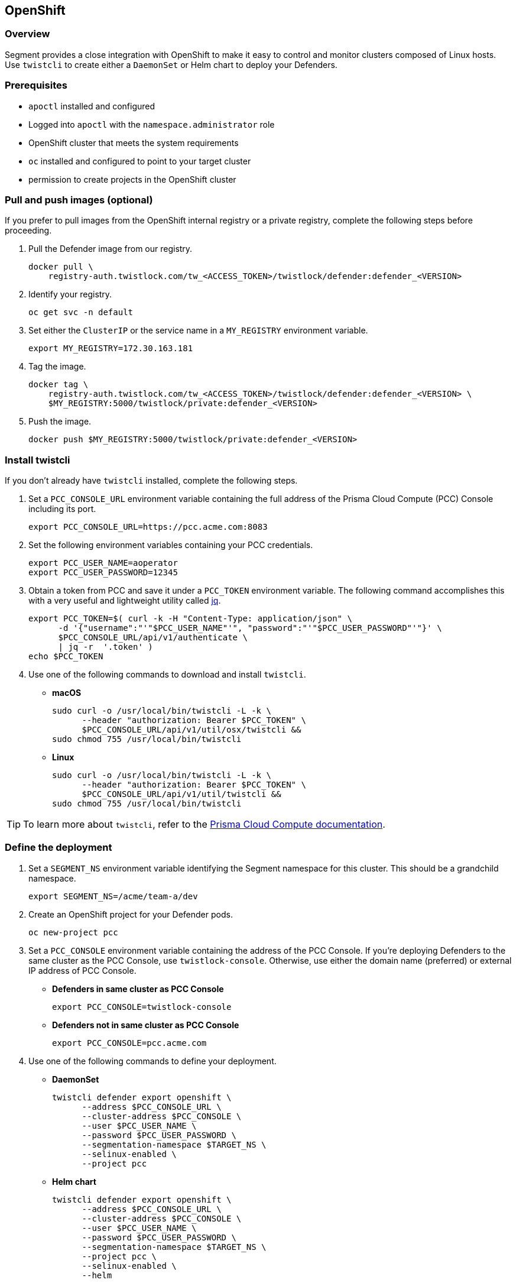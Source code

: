 // WE PULL THIS CONTENT FROM https://github.com/aporeto-inc/junon
// DO NOT EDIT THIS FILE.
// YOU MUST SUBMIT A PR AGAINST THE UPSTREAM REPO.
// THE UPSTREAM REPO IS CURRENTLY PRIVATE.

== OpenShift

=== Overview

Segment provides a close integration with OpenShift to make it easy to
control and monitor clusters composed of Linux hosts. Use `twistcli` to
create either a `DaemonSet` or Helm chart to deploy your Defenders.

=== Prerequisites

* `apoctl` installed and configured
* Logged into `apoctl` with the `namespace.administrator` role
* OpenShift cluster that meets the system requirements
* `oc` installed and configured to point to your target cluster
* permission to create projects in the OpenShift cluster

=== Pull and push images (optional)

If you prefer to pull images from the OpenShift internal registry or a
private registry, complete the following steps before proceeding.

[arabic]
. Pull the Defender image from our registry.
+
[source,console]
----
docker pull \
    registry-auth.twistlock.com/tw_<ACCESS_TOKEN>/twistlock/defender:defender_<VERSION>
----
. Identify your registry.
+
[source,console]
----
oc get svc -n default
----
. Set either the `ClusterIP` or the service name in a `MY_REGISTRY`
environment variable.
+
[source,console]
----
export MY_REGISTRY=172.30.163.181
----
. Tag the image.
+
[source,console]
----
docker tag \
    registry-auth.twistlock.com/tw_<ACCESS_TOKEN>/twistlock/defender:defender_<VERSION> \
    $MY_REGISTRY:5000/twistlock/private:defender_<VERSION>
----
. Push the image.
+
[source,console]
----
docker push $MY_REGISTRY:5000/twistlock/private:defender_<VERSION>
----

=== Install twistcli

If you don’t already have `twistcli` installed, complete the following
steps.

[arabic]
. Set a `PCC_CONSOLE_URL` environment variable containing the full
address of the Prisma Cloud Compute (PCC) Console including its port.
+
[source,console]
----
export PCC_CONSOLE_URL=https://pcc.acme.com:8083
----
. Set the following environment variables containing your PCC
credentials.
+
[source,console]
----
export PCC_USER_NAME=aoperator
export PCC_USER_PASSWORD=12345
----
. Obtain a token from PCC and save it under a `PCC_TOKEN` environment
variable. The following command accomplishes this with a very useful and
lightweight utility called https://stedolan.github.io/jq/download/[jq].
+
[source,console]
----
export PCC_TOKEN=$( curl -k -H "Content-Type: application/json" \
      -d '{"username":"'"$PCC_USER_NAME"'", "password":"'"$PCC_USER_PASSWORD"'"}' \
      $PCC_CONSOLE_URL/api/v1/authenticate \
      | jq -r  '.token' ) 
echo $PCC_TOKEN
----
. Use one of the following commands to download and install `twistcli`.
* *macOS*
+
[source,console]
----
sudo curl -o /usr/local/bin/twistcli -L -k \
      --header "authorization: Bearer $PCC_TOKEN" \
      $PCC_CONSOLE_URL/api/v1/util/osx/twistcli &&
sudo chmod 755 /usr/local/bin/twistcli
----
* *Linux*
+
[source,console]
----
sudo curl -o /usr/local/bin/twistcli -L -k \
      --header "authorization: Bearer $PCC_TOKEN" \
      $PCC_CONSOLE_URL/api/v1/util/twistcli &&
sudo chmod 755 /usr/local/bin/twistcli
----

TIP: To learn more about `twistcli`, refer to the
https://docs.paloaltonetworks.com/prisma/prisma-cloud/20-08/prisma-cloud-compute-edition-admin/tools/twistcli.html[Prisma
Cloud Compute documentation].

=== Define the deployment

[arabic]
. Set a `SEGMENT_NS` environment variable identifying the Segment
namespace for this cluster. This should be a grandchild namespace.
+
[source,console]
----
export SEGMENT_NS=/acme/team-a/dev
----
. Create an OpenShift project for your Defender pods.
+
[source,console]
----
oc new-project pcc
----
. Set a `PCC_CONSOLE` environment variable containing the address of the
PCC Console. If you’re deploying Defenders to the same cluster as the
PCC Console, use `twistlock-console`. Otherwise, use either the domain
name (preferred) or external IP address of PCC Console.
* *Defenders in same cluster as PCC Console*
+
[source,console]
----
export PCC_CONSOLE=twistlock-console
----
* *Defenders not in same cluster as PCC Console*
+
[source,console]
----
export PCC_CONSOLE=pcc.acme.com
----
. Use one of the following commands to define your deployment.
* *DaemonSet*
+
[source,console]
----
twistcli defender export openshift \
      --address $PCC_CONSOLE_URL \
      --cluster-address $PCC_CONSOLE \
      --user $PCC_USER_NAME \
      --password $PCC_USER_PASSWORD \
      --segmentation-namespace $TARGET_NS \
      --selinux-enabled \
      --project pcc
----
* *Helm chart*
+
[source,console]
----
twistcli defender export openshift \
      --address $PCC_CONSOLE_URL \
      --cluster-address $PCC_CONSOLE \
      --user $PCC_USER_NAME \
      --password $PCC_USER_PASSWORD \
      --segmentation-namespace $TARGET_NS \
      --project pcc \
      --selinux-enabled \
      --helm
----
+
IMPORTANT: If you have pulled the Defender from our registry and pushed
it into your registry, add the following flag
`--image-name $MY_REGISTRY:/twistlock/private:defender_<VERSION>`
+
NOTE: Including the `--segmentation-namespace` flag enables Segment on
the Defenders.
+
TIP: Try `twistcli defender export openshift -h` to learn more about the
flags. If you want to customize the Segment features, you can use the
`--segmentation-flags` flag. To learn more about these, refer to
link:#advanced-flags[Advanced flags].

=== Deploy the Defenders

[arabic]
. Use one of the following commands to deploy the Defenders to your
target cluster.
* *DaemonSet*
+
[source,console]
----
oc apply -f defender.yaml
----
* *Helm chart*
+
[source,console]
----
helm install twistlock-defender-ds \
     ./twistlock-defender-helm.tar.gz
----
. To confirm your deployment, issue the following command.
+
[source,console]
----
oc project pcc
oc get pods
----
. You should see a `twistlock-defender` pod for each node in your
cluster, all with a status of `Running`.
+
[source,console]
----
NAME                          READY   STATUS    RESTARTS   AGE
twistlock-defender-ds-gsznf   1/1     Running   0          65s
twistlock-defender-ds-r95kv   1/1     Running   0          65s
twistlock-defender-ds-znsv4   1/1     Running   0          65s
----
. Open the PCC Console web interface, expand *Manage* and select
*Defenders*. You should see the Defenders listed with a status of
*Connected*.
. Open the Segment Console web interface, expand *Manage* and select
*Defenders*. Either navigate to the namespace of your cluster or toggle
*Recursive* to *On*. You should see the Defenders listed with a status
of *Connected*.
+
Great job! Segment now recognizes the pods in your cluster as processing
units, allowing you to control and monitor their traffic. It ignores the
Defender pods. It also ignores `kube-system` pods by default.
. If you have pods running, select *Platform* in the Segment Console web
interface and toggle *Recursive* to *On*. The pods should appear, with
their traffic shown as dashed green lines.

=== Advanced flags

Segment offers a few advanced flags that allow you to modify the
Defender’s installation defaults. You can pass these as the values of
`--segmentation-flags <FLAG1> <FLAG2>`.

[width="100%",cols="<27%,<73%",options="header",]
|===
|Flag |Description
|`--activate-control-plane-pus` |Pass this flag if you wish to recognize
the PCC and Segment Consoles as processing units, allowing their
communications to be monitored and controlled. By default, the Segment
Defender ignores them.

|`--activate-kube-system-pus` |Pass this flag if you wish to recognize
containers in the `kube-system` namespace as processing units, allowing
their communications to be monitored and controlled. By default, the
Segment Defender ignores them.

|`--activate-openshift-pus` |Pass this flag if you wish to recognize
containers in Kubernetes namespaces starting with `openshift-` as
processing units, allowing their communications to be monitored and
controlled. By default, the Segment Defender ignores them.

|`--application-proxy-port` |Start of the port range for ports used by
Segment Defender application proxy. You may adjust this if you
experience conflicts.

|`--cloud-probe-timeout` |Segment Defender can determine if it is
running in a cloud environment, such as AWS, GCP, or Azure. This is the
maximum amount of time to wait for these internal probes to complete.
Default is two seconds.

|`--disable-dns-proxy` |Segment Defender DNS proxy allows policies to be
written based on FQDN, in cases where an exact IP address may be
unpredictable. This is on by default.

|`--dns-server-address` |DNS server address or CIDR that is observed by
Segment Defender DNS proxy. The default is `0.0.0.0/0`.

|`--enable-ebpf` |(*Beta*) Pass this flag to gain performance
improvements by using extended Berkeley Packet Filter (eBPF) on systems
that support it.

|`--enable-ipv6` |(*Beta*) The Segment Defender ignores IPv6
communications by default. If you have IPv6 enabled and wish to monitor
and control these connections, pass this flag.

|`--kubeconfig` |Path to kubeconfig. Can be used if not using an
in-cluster config.

|`--kubenode` |Provides a way to specify the Kubernetes node name. This
can be useful for filtering.

|`--log-level` |Minimum logging level, which is `info` by default. Other
options include `debug`, `trace`, and `warn`.

|`--working-dir` |A persistent w/r/e working directory. Files such as
logs are stored here.
|===

